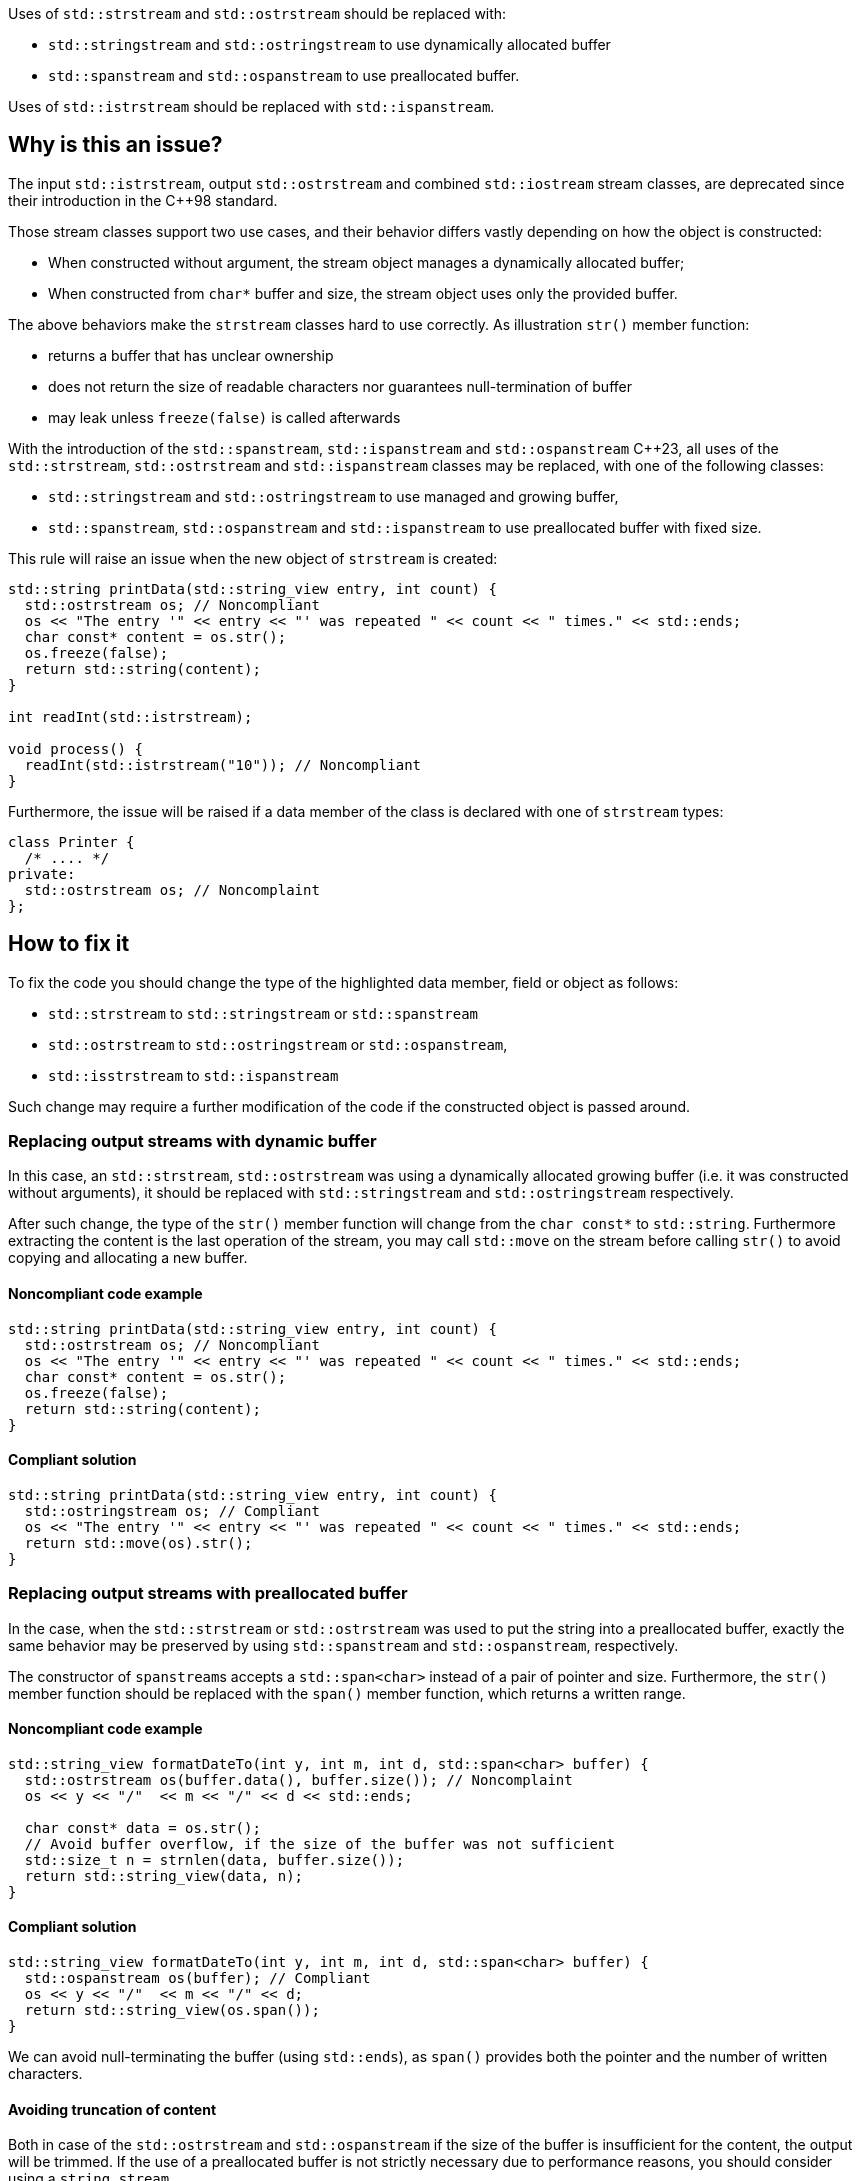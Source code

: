 Uses of `std::strstream` and `std::ostrstream` should be replaced with:

 * `std::stringstream` and `std::ostringstream` to use dynamically allocated buffer
 * `std::spanstream` and `std::ospanstream` to use preallocated buffer.

Uses of `std::istrstream` should be replaced with `std::ispanstream`.

== Why is this an issue?

The input `std::istrstream`, output `std::ostrstream` and combined `std::iostream` stream classes,
are deprecated since their introduction in the {cpp}98 standard.

Those stream classes support two use cases, and their behavior differs vastly depending
on how the object is constructed:

* When constructed without argument, the stream object manages a dynamically allocated buffer;
* When constructed from ``++char*++`` buffer and size, the stream object uses only the provided buffer.

The above behaviors make the `strstream` classes hard to use correctly.
As illustration `str()` member function:

* returns a buffer that has unclear ownership
* does not return the size of readable characters nor guarantees null-termination of buffer
* may leak unless `freeze(false)` is called afterwards
 
With the introduction of the `std::spanstream`, `std::ispanstream` and `std::ospanstream` {cpp}23,
all uses of the `std::strstream`, `std::ostrstream` and `std::ispanstream` classes may be replaced,
with one of the following classes:

* `std::stringstream` and `std::ostringstream` to use managed and growing buffer,
* `std::spanstream`, `std::ospanstream` and `std::ispanstream` to use preallocated buffer with fixed size.


This rule will raise an issue when the new object of `strstream` is created:

[source,cpp]
----
std::string printData(std::string_view entry, int count) {
  std::ostrstream os; // Noncompliant
  os << "The entry '" << entry << "' was repeated " << count << " times." << std::ends;
  char const* content = os.str();
  os.freeze(false);
  return std::string(content);
}

int readInt(std::istrstream);

void process() {
  readInt(std::istrstream("10")); // Noncompliant
}
----

Furthermore, the issue will be raised if a data member of the class is declared with one of `strstream` types:

[source,cpp]
----
class Printer {
  /* .... */
private:
  std::ostrstream os; // Noncomplaint
};
----

== How to fix it

To fix the code you should change the type of the highlighted data member,  field or object as follows:

* `std::strstream` to `std::stringstream` or `std::spanstream`
* `std::ostrstream` to `std::ostringstream` or `std::ospanstream`,
* `std::isstrstream` to `std::ispanstream`

Such change may require a further modification of the code if the constructed object is passed around.

=== Replacing output streams with dynamic buffer

In this case, an `std::strstream`, `std::ostrstream` was using a dynamically allocated growing buffer (i.e. it was constructed without arguments), 
it should be replaced with `std::stringstream` and `std::ostringstream` respectively.

After such change, the type of the `str()` member function will change from the ``++char const*++`` to `std::string`.
Furthermore extracting the content is the last operation of the stream, 
you may call `std::move` on the stream before calling `str()` to avoid copying and allocating a new buffer.

==== Noncompliant code example

[source,cpp,diff-id=1,diff-type=noncompliant]
----
std::string printData(std::string_view entry, int count) {
  std::ostrstream os; // Noncompliant
  os << "The entry '" << entry << "' was repeated " << count << " times." << std::ends;
  char const* content = os.str();
  os.freeze(false);
  return std::string(content);
}
----

==== Compliant solution

[source,cpp,diff-id=1,diff-type=compliant]
----
std::string printData(std::string_view entry, int count) {
  std::ostringstream os; // Compliant
  os << "The entry '" << entry << "' was repeated " << count << " times." << std::ends;
  return std::move(os).str();
}
----


=== Replacing output streams with preallocated buffer

In the case, when the `std::strstream` or `std::ostrstream` was used to put the string
into a preallocated buffer, exactly the same behavior may be preserved by using `std::spanstream` and `std::ospanstream`, respectively.

The constructor of ``++spanstream++``s accepts a `std::span<char>` instead of a pair of pointer and size.
Furthermore, the `str()` member function should be replaced with the `span()` member function, which returns a written range.

==== Noncompliant code example

[source,cpp,diff-id=2,diff-type=noncompliant]
----
std::string_view formatDateTo(int y, int m, int d, std::span<char> buffer) {
  std::ostrstream os(buffer.data(), buffer.size()); // Noncomplaint
  os << y << "/"  << m << "/" << d << std::ends;

  char const* data = os.str();
  // Avoid buffer overflow, if the size of the buffer was not sufficient
  std::size_t n = strnlen(data, buffer.size());
  return std::string_view(data, n);
}
----

==== Compliant solution

[source,cpp,diff-id=2,diff-type=compliant]
----
std::string_view formatDateTo(int y, int m, int d, std::span<char> buffer) {
  std::ospanstream os(buffer); // Compliant
  os << y << "/"  << m << "/" << d;
  return std::string_view(os.span());
}
----

We can avoid null-terminating the buffer (using `std::ends`), as `span()` provides both the pointer and the number of written characters.

==== Avoiding truncation of content

Both in case of the `std::ostrstream` and `std::ospanstream` if the size of the buffer is insufficient for the content,
the output will be trimmed. 
If the use of a preallocated buffer is not strictly necessary due to performance reasons, you should consider using a `string stream`.

[source,cpp]
----
std::string formatDate(int y, int m, int d) {
  std::ostringstream os; // Compliant
  os << y << "/"  << m << "/" << d << std::ends;
  return std::move(os).str();
}
----

=== Replacing input streams with preallocated buffer

The `std::ispanstream` should be used instead of `std::istrstream` to parse the content of the buffer.
This requires converting the input arguments to the `std::span<const char>` which can be performed as follows:
  * `std::span(ptr, n)` if `std::istrstream` was constructed from pointer `ptr` and `size`
  * `std::string_view(cstr)` if `std::istrstream` was constructed from pointer `cstr`

==== Noncompliant code example

[source,cpp,diff-id=3,diff-type=noncompliant]
----
int sum1(char const* buffer, int size) {
  int x, y;
  std::istrstream is(buffer, size); // Noncomplaint
  is >> x >> y;
  return x + y;
}

int sum2(char const* cstr) {
  int x, y;
  std::istrstream is(cstr); // Noncomplaint
  is >> x >> y;
  return x + y;
}
----

==== Compliant solution

[source,cpp,diff-id=3,diff-type=compliant]
----
int sum1(char const* buffer, int size) {
  int x, y;
  std::ispanstream is{std::span(buffer, size)}; // Compliant
  is >> x >> y;
  return x + y;
}

int sum2(char const* cstr) {
  int x, y;
  std::ispanstream is{std::string_view(cstr)}; // Compliant
  is >> x >> y;
  return x + y;
}
----


=== Fixing issue incrementally

When the modified object is passed to the function, you may also need to adjust its signature.
This, in turn, may require modifying other call sides of the given function and lead to large refactorings.
In this section, we discuss a few options to mitigate the scale of the change.

=== Passing reference to base class

In a case when the body of the function does not use any functionality specific to `strstream` type,
the best option may be to change the parameter to the reference to the corresponding base class:

[source,cpp,diff-id=4,diff-type=noncompliant]
----
void print(std::ostrstream& os, int n) {
  os << n;
  /* More streaming operations */
}
----

[source,cpp,diff-id=4,diff-type=compliant]
----
void print(std::ostream& os, int n) {
  os << n;
  /* More streaming operations */
}
----
 
This change allows the above functions to be invoked with `stream`, `span stream`, and `string stream`.

=== Introducing separate overloads

If the called function uses `strstream` specific functionality  (like calling `str()`),
adding additional overload for corresponding `stringstream` or `spanstream` will allow incremental updates of the code.

To reduce code duplication, extract parts of the function that are not dependent on the `strstream` specific
functionality into a helper function that accepts a corresponding base class reference.

[source,cpp]
---
void finalizeImpl(std::ostream& os) {
  // Part that is not dependent on the type of stream
}
 
std::string finalize(std::ostrstream os) {
  finalizeImpl(os);

  os << std::ends;
  char const* data = os.str();
  os.freeze(false);
  return data;
}

std::string finalize(std::stringstream os) {
  finalizeImpl(os);
  
  return std::move(os).str();
}
---

== Resources

=== Documentation

* {cpp} reference - https://en.cppreference.com/w/cpp/io/strstream/str[`std::strstream::str`]
* {cpp} reference - https://en.cppreference.com/w/cpp/header/spanstream[Standard library header <spanstream>]
* {cpp} reference - https://en.cppreference.com/w/cpp/header/sstream[Standard library header <sstream>]
